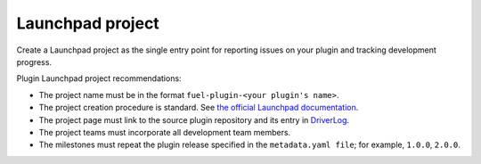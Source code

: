.. _launchpad-project:

Launchpad project
-----------------

Create a Launchpad project as the single entry point for reporting
issues on your plugin and tracking development progress.

Plugin Launchpad project recommendations:

* The project name must be in the format ``fuel-plugin-<your plugin's name>``.
* The project creation procedure is standard.
  See `the official Launchpad documentation <https://help.launchpad.net/Projects>`_.
* The project page must link to the source plugin repository and its
  entry in `DriverLog <https://wiki.openstack.org/wiki/DriverLog>`_.
* The project teams must incorporate all development team members.
* The milestones must repeat the plugin release specified in the
  ``metadata.yaml file``; for example, ``1.0.0``, ``2.0.0``.

.. seealso::

   - `List of existing Launchpad projects <https://wiki.openstack.org/wiki/Fuel/Plugins/Launchpad_projects_list>`_